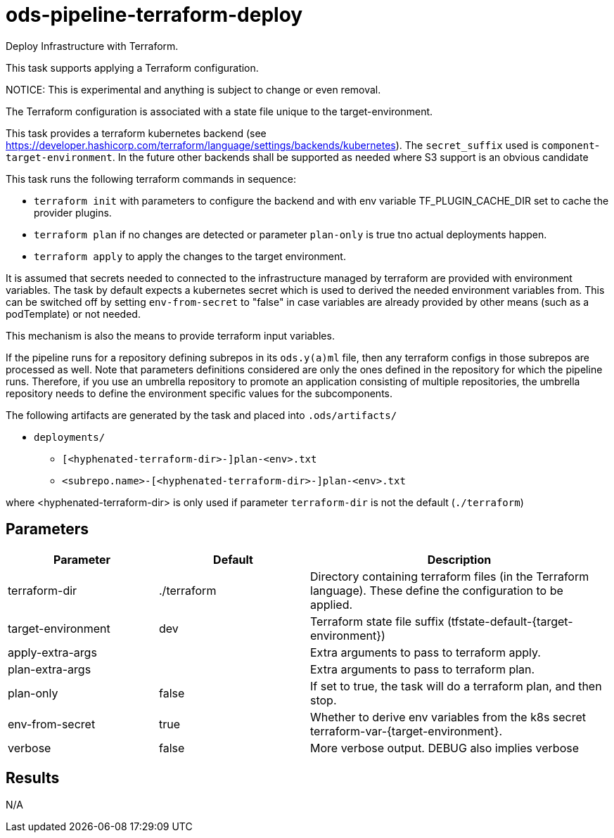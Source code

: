 // File is generated; DO NOT EDIT.

= ods-pipeline-terraform-deploy

Deploy Infrastructure with Terraform.

This task supports applying a Terraform configuration.

NOTICE: This is experimental and anything is subject to change or even removal. 

The Terraform configuration is associated with a state file unique to the
target-environment. 

This task provides a terraform kubernetes backend (see https://developer.hashicorp.com/terraform/language/settings/backends/kubernetes). The `secret_suffix` used is `component`-`target-environment`.
In the future other backends shall be supported as needed where S3 support is an obvious candidate

This task runs the following terraform commands in sequence:

- `terraform init` with parameters to configure the backend and with env variable TF_PLUGIN_CACHE_DIR set to cache the provider plugins. 

- `terraform plan` if no changes are detected or parameter `plan-only` is true tno actual deployments happen.

- `terraform apply` to apply the changes to the target environment.

It is assumed that secrets needed to connected to the infrastructure managed by terraform are provided with environment variables. The task by default expects a kubernetes secret which is used to derived the needed environment variables from. This can be switched off by setting `env-from-secret` to "false" in case variables are already provided by other means (such as a podTemplate) or not needed.

This mechanism is also the means to provide terraform input variables.

If the pipeline runs for a repository defining subrepos in its `ods.y(a)ml`
file, then any terraform configs in those subrepos are processed as well. Note that parameters definitions considered are only the ones defined in the repository for which the pipeline
runs. Therefore, if you use an umbrella repository to promote an
application consisting of multiple repositories, the umbrella repository
needs to define the environment specific values for the subcomponents.


The following artifacts are generated by the task and placed into `.ods/artifacts/`

* `deployments/`
  ** `[<hyphenated-terraform-dir>-]plan-<env>.txt`
  ** `<subrepo.name>-[<hyphenated-terraform-dir>-]plan-<env>.txt` 

where <hyphenated-terraform-dir> is only used if parameter `terraform-dir` is not the default (`./terraform`)


== Parameters

[cols="1,1,2"]
|===
| Parameter | Default | Description

| terraform-dir
| ./terraform
| Directory containing terraform files (in the Terraform language). These define the configuration to be applied.


| target-environment
| dev
| Terraform state file suffix (tfstate-default-{target-environment})


| apply-extra-args
| 
| Extra arguments to pass to terraform apply.


| plan-extra-args
| 
| Extra arguments to pass to terraform plan.


| plan-only
| false
| If set to true, the task will do a terraform plan, and then stop.



| env-from-secret
| true
| Whether to derive env variables from the k8s secret terraform-var-{target-environment}.


| verbose
| false
| More verbose output. DEBUG also implies verbose

|===

== Results

N/A
